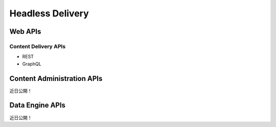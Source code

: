 Headless Delivery
=================

Web APIs
--------

Content Delivery APIs
~~~~~~~~~~~~~~~~~~~~~

* REST
* GraphQL

Content Administration APIs
---------------------------
近日公開！

Data Engine APIs
----------------
近日公開！
